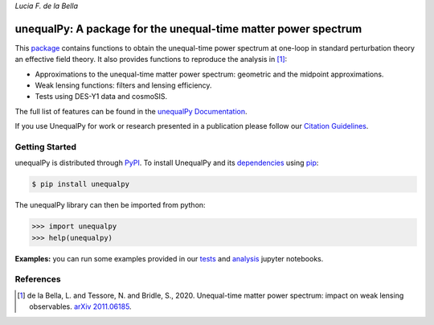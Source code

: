 
*Lucia F. de la Bella*

===============================================================
unequalPy: A package for the unequal-time matter power spectrum
===============================================================

|Zenodo Badge| |PyPI Status| |Documentation Status|

This `package`_ contains functions to obtain the unequal-time power spectrum at one-loop
in standard perturbation theory an effective field theory. It also provides functions
to reproduce the analysis in [1]_:

* Approximations to the unequal-time matter power spectrum: geometric and the midpoint approximations.
* Weak lensing functions: filters and lensing efficiency.
* Tests using DES-Y1 data and cosmoSIS.

The full list of features can be found in the `unequalPy Documentation`_.

If you use UnequalPy for work or research presented in a publication please follow
our `Citation Guidelines`_.

.. _package: https://github.com/Lucia-Fonseca/unequalpy.git
.. _unequalPy Documentation: https://unequalpy.readthedocs.io/en/latest/
.. _Citation Guidelines: CITATION


Getting Started
---------------

unequalPy is distributed through PyPI_. To install UnequalPy and its
dependencies_ using pip_:

.. code:: bash

    $ pip install unequalpy

The unequalPy library can then be imported from python:

.. code:: python

    >>> import unequalpy
    >>> help(unequalpy)

.. _PyPI: https://pypi.org/project/unequalpy/
.. _dependencies: setup.cfg
.. _pip: https://pip.pypa.io/en/stable/

**Examples:** you can run some examples provided in our `tests <https://github.com/Lucia-Fonseca/unequalpy/tree/master/tests>`_ and `analysis <https://github.com/Lucia-Fonseca/unequalpy/tree/master/analysis>`_ jupyter notebooks.


References
----------
.. [1] de la Bella, L. and Tessore, N. and Bridle, S., 2020. Unequal-time matter power spectrum: impact on weak lensing observables. `arXiv 2011.06185`_.

.. _arXiv 2011.06185: https://arxiv.org/abs/2011.06185

.. layout
.. |Logo| image:: docs/_static/unequalpy_logo.svg
   :alt: Logo
   :width: 300

.. begin-badges

.. |Zenodo Badge| image:: https://zenodo.org/badge/269588448.svg
   :target: https://zenodo.org/badge/latestdoi/269588448
   :alt: DOI of Latest unequalPy Release

.. |PyPI Status| image:: https://img.shields.io/pypi/v/unequalpy.svg
    :target: https://pypi.org/project/unequalpy/
    :alt: unequalPy's PyPI Status

.. |Documentation Status| image:: https://readthedocs.org/projects/githubapps/badge/?version=latest
    :target: https://unequal.readthedocs.io/en/latest/?badge=latest
    :alt: Documentation Status

